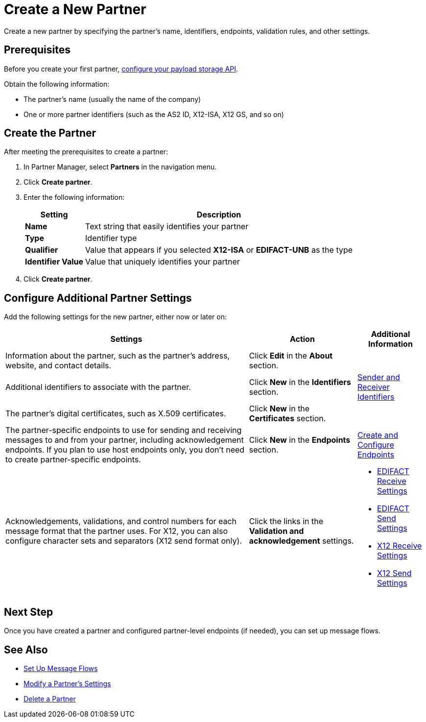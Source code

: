 = Create a New Partner

Create a new partner by specifying the partner's name, identifiers, endpoints, validation rules, and other settings.

== Prerequisites

Before you create your first partner, xref:setup-payload-storage-API.adoc[configure your payload storage API].

Obtain the following information:

* The partner's name (usually the name of the company)
* One or more partner identifiers (such as the AS2 ID, X12-ISA, X12 GS, and so on)

== Create the Partner

After meeting the prerequisites to create a partner:

. In Partner Manager, select *Partners* in the navigation menu.
. Click *Create partner*.
. Enter the following information:
+
[%header%autowidth.spread]
|===
| Setting a| Description
| *Name*
| Text string that easily identifies your partner
| *Type*
| Identifier type
| *Qualifier*
| Value that appears if you selected *X12-ISA* or *EDIFACT-UNB* as the type
| *Identifier Value*
| Value that uniquely identifies your partner
|===
+
. Click *Create partner*.

== Configure Additional Partner Settings

Add the following settings for the new partner, either now or later on:

[%header%autowidth.spread]
|===
|Settings |Action a|Additional Information
|Information about the partner, such as the partner's address, website, and contact details.
| Click *Edit* in the *About* section.
|
| Additional identifiers to associate with the partner.
| Click *New* in the *Identifiers* section.
| xref:partner-manager-identifiers.adoc[Sender and Receiver Identifiers]
| The partner's digital certificates, such as X.509 certificates.
| Click *New* in the *Certificates* section.
|
| The partner-specific endpoints to use for sending and receiving messages to and from your partner, including acknowledgement endpoints. If you plan to use host endpoints only, you don't need to create partner-specific endpoints.
| Click *New* in the *Endpoints* section.
| xref:create-endpoint.adoc[Create and Configure Endpoints]
| Acknowledgements, validations, and control numbers for each message format that the partner uses. For X12, you can also configure character sets and separators (X12 send format only).
| Click the links in the *Validation and acknowledgement* settings.
a|
* xref:edifact-receive-read-settings.adoc[EDIFACT Receive Settings]
* xref:edifact-send-settings.adoc[EDIFACT Send Settings]
* xref:x12-receive-read-settings.adoc[X12 Receive Settings]
* xref:x12-send-settings.adoc[X12 Send Settings]
|===

== Next Step

Once you have created a partner and configured partner-level endpoints (if needed), you can set up message flows.

== See Also

* xref:message-flows.adoc[Set Up Message Flows]
* xref:modify-partner-settings.adoc[Modify a Partner's Settings]
* xref:partner-manager-delete-partner.adoc[Delete a Partner]
